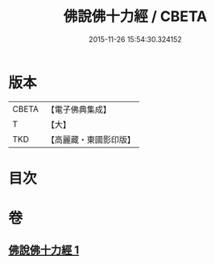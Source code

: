 #+TITLE: 佛說佛十力經 / CBETA
#+DATE: 2015-11-26 15:54:30.324152
* 版本
 |     CBETA|【電子佛典集成】|
 |         T|【大】     |
 |       TKD|【高麗藏・東國影印版】|

* 目次
* 卷
** [[file:KR6i0480_001.txt][佛說佛十力經 1]]
